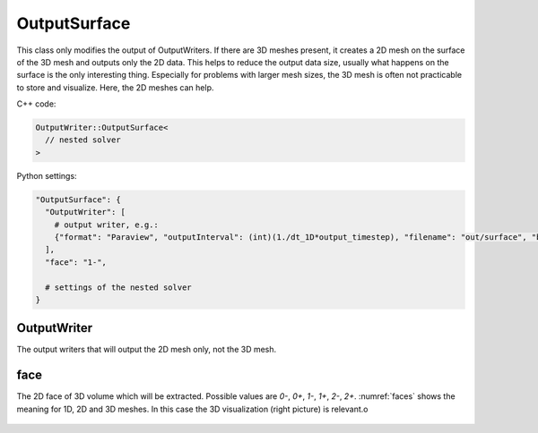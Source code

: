 OutputSurface
===============

This class only modifies the output of OutputWriters. If there are 3D meshes present, it creates a 2D mesh on the surface of the 3D mesh and outputs only the 2D data.
This helps to reduce the output data size, usually what happens on the surface is the only interesting thing. Especially for problems with larger mesh sizes, the 3D mesh is often not practicable to store and visualize. Here, the 2D meshes can help.

C++ code:

.. code-block:: c

  OutputWriter::OutputSurface<
    // nested solver
  >

Python settings:

.. code-block:: python

  "OutputSurface": {
    "OutputWriter": [
      # output writer, e.g.:
      {"format": "Paraview", "outputInterval": (int)(1./dt_1D*output_timestep), "filename": "out/surface", "binary": True, "fixedFormat": False, "combineFiles": True},
    ],
    "face": "1-",
    
    # settings of the nested solver
  }
  
OutputWriter
--------------

The output writers that will output the 2D mesh only, not the 3D mesh.

face
--------
The 2D face of 3D volume which will be extracted. Possible values are `0-`, `0+`, `1-`, `1+`, `2-`, `2+`. :numref:`faces` shows the meaning for 1D, 2D and 3D meshes. In this case the 3D visualization (right picture) is relevant.o

.. _faces:
.. figure:: images/faces.svg
  :width: 100%
